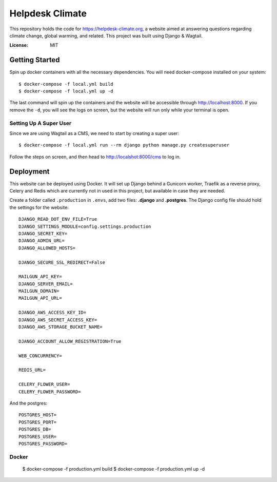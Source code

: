 Helpdesk Climate
================

This repository holds the code for https://helpdesk-climate.org, a website aimed at answering questions regarding climate
change, global warming, and related. This project was built using Django & Wagtail.

:License: MIT

Getting Started
---------------
Spin up docker containers with all the necessary dependencies. You will need docker-compose installed on your system::

    $ docker-compose -f local.yml build
    $ docker-compose -f local.yml up -d

The last command will spin up the containers and the website will be accessible through http://localhost:8000. If you remove the ``-d``, you will see the logs on screen, but the website will run only while your terminal is open.

Setting Up A Super User
^^^^^^^^^^^^^^^^^^^^^^^
Since we are using Wagtail as a CMS, we need to start by creating a super user::

    $ docker-compose -f local.yml run --rm django python manage.py createsuperuser

Follow the steps on screen, and then head to http://localshot:8000/cms to log in.

Deployment
----------
This website can be deployed using Docker. It will set up Django behind a Gunicorn worker, Traefik as a reverse proxy, Celery and Redis which are currently not in used in this project, but available in case they are needed.

Create a folder called ``.production`` in ``.envs``, add two files: **.django** and **.postgres**. The Django config file should hold the settings for the website::

    DJANGO_READ_DOT_ENV_FILE=True
    DJANGO_SETTINGS_MODULE=config.settings.production
    DJANGO_SECRET_KEY=
    DJANGO_ADMIN_URL=
    DJANGO_ALLOWED_HOSTS=

    DJANGO_SECURE_SSL_REDIRECT=False

    MAILGUN_API_KEY=
    DJANGO_SERVER_EMAIL=
    MAILGUN_DOMAIN=
    MAILGUN_API_URL=

    DJANGO_AWS_ACCESS_KEY_ID=
    DJANGO_AWS_SECRET_ACCESS_KEY=
    DJANGO_AWS_STORAGE_BUCKET_NAME=

    DJANGO_ACCOUNT_ALLOW_REGISTRATION=True

    WEB_CONCURRENCY=

    REDIS_URL=

    CELERY_FLOWER_USER=
    CELERY_FLOWER_PASSWORD=

And the postgres::

    POSTGRES_HOST=
    POSTGRES_PORT=
    POSTGRES_DB=
    POSTGRES_USER=
    POSTGRES_PASSWORD=


Docker
^^^^^^

    $ docker-compose -f production.yml build
    $ docker-compose -f production.yml up -d

